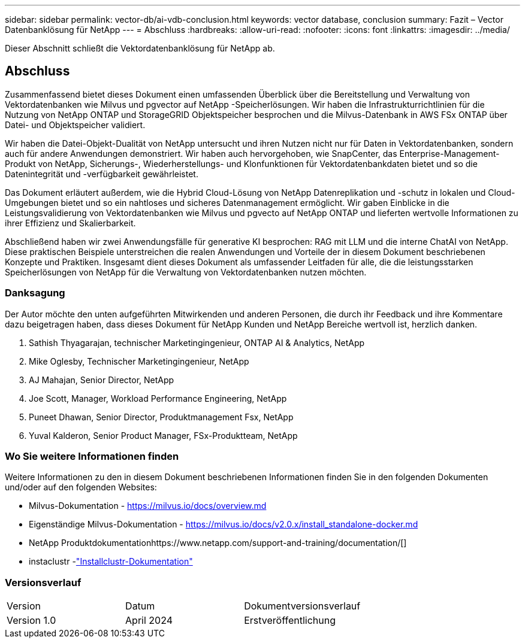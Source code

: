 ---
sidebar: sidebar 
permalink: vector-db/ai-vdb-conclusion.html 
keywords: vector database, conclusion 
summary: Fazit – Vector Datenbanklösung für NetApp 
---
= Abschluss
:hardbreaks:
:allow-uri-read: 
:nofooter: 
:icons: font
:linkattrs: 
:imagesdir: ../media/


[role="lead"]
Dieser Abschnitt schließt die Vektordatenbanklösung für NetApp ab.



== Abschluss

Zusammenfassend bietet dieses Dokument einen umfassenden Überblick über die Bereitstellung und Verwaltung von Vektordatenbanken wie Milvus und pgvector auf NetApp -Speicherlösungen.  Wir haben die Infrastrukturrichtlinien für die Nutzung von NetApp ONTAP und StorageGRID Objektspeicher besprochen und die Milvus-Datenbank in AWS FSx ONTAP über Datei- und Objektspeicher validiert.

Wir haben die Datei-Objekt-Dualität von NetApp untersucht und ihren Nutzen nicht nur für Daten in Vektordatenbanken, sondern auch für andere Anwendungen demonstriert.  Wir haben auch hervorgehoben, wie SnapCenter, das Enterprise-Management-Produkt von NetApp, Sicherungs-, Wiederherstellungs- und Klonfunktionen für Vektordatenbankdaten bietet und so die Datenintegrität und -verfügbarkeit gewährleistet.

Das Dokument erläutert außerdem, wie die Hybrid Cloud-Lösung von NetApp Datenreplikation und -schutz in lokalen und Cloud-Umgebungen bietet und so ein nahtloses und sicheres Datenmanagement ermöglicht.  Wir gaben Einblicke in die Leistungsvalidierung von Vektordatenbanken wie Milvus und pgvecto auf NetApp ONTAP und lieferten wertvolle Informationen zu ihrer Effizienz und Skalierbarkeit.

Abschließend haben wir zwei Anwendungsfälle für generative KI besprochen: RAG mit LLM und die interne ChatAI von NetApp.  Diese praktischen Beispiele unterstreichen die realen Anwendungen und Vorteile der in diesem Dokument beschriebenen Konzepte und Praktiken.  Insgesamt dient dieses Dokument als umfassender Leitfaden für alle, die die leistungsstarken Speicherlösungen von NetApp für die Verwaltung von Vektordatenbanken nutzen möchten.



=== Danksagung

Der Autor möchte den unten aufgeführten Mitwirkenden und anderen Personen, die durch ihr Feedback und ihre Kommentare dazu beigetragen haben, dass dieses Dokument für NetApp Kunden und NetApp Bereiche wertvoll ist, herzlich danken.

. Sathish Thyagarajan, technischer Marketingingenieur, ONTAP AI & Analytics, NetApp
. Mike Oglesby, Technischer Marketingingenieur, NetApp
. AJ Mahajan, Senior Director, NetApp
. Joe Scott, Manager, Workload Performance Engineering, NetApp
. Puneet Dhawan, Senior Director, Produktmanagement Fsx, NetApp
. Yuval Kalderon, Senior Product Manager, FSx-Produktteam, NetApp




=== Wo Sie weitere Informationen finden

Weitere Informationen zu den in diesem Dokument beschriebenen Informationen finden Sie in den folgenden Dokumenten und/oder auf den folgenden Websites:

* Milvus-Dokumentation - https://milvus.io/docs/overview.md[]
* Eigenständige Milvus-Dokumentation - https://milvus.io/docs/v2.0.x/install_standalone-docker.md[]
* NetApp Produktdokumentationhttps://www.netapp.com/support-and-training/documentation/[]
* instaclustr -link:https://www.instaclustr.com/support/documentation/?_bt=&_bk=&_bm=&_bn=x&_bg=&utm_term=&utm_campaign=&utm_source=adwords&utm_medium=ppc&hsa_acc=1467100120&hsa_cam=20766399079&hsa_grp=&hsa_ad=&hsa_src=x&hsa_tgt=&hsa_kw=&hsa_mt=&hsa_net=adwords&hsa_ver=3&gad_source=1&gclid=CjwKCAjw26KxBhBDEiwAu6KXtzOZhN0dl0H1smOMcj9nsC0qBQphdMqFR7IrVQqeG2Y4aHWydUMj2BoCdFwQAvD_BwE["Installclustr-Dokumentation"]




=== Versionsverlauf

|===


| Version | Datum | Dokumentversionsverlauf 


| Version 1.0 | April 2024 | Erstveröffentlichung 
|===